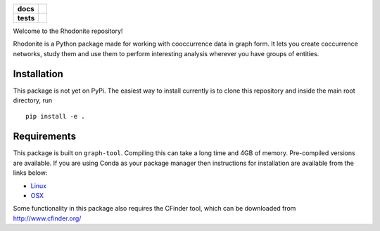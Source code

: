 .. start-badges

.. list-table::
    :stub-columns: 1

    * - docs
      - |docs|
    * - tests
      - | |travis|
..     * - package
..       - | |version| |wheel| |supported-versions| |supported-implementations|
..         | |commits-since|

.. |docs| image:: https://readthedocs.org/projects/rhodonite/badge/?style=flat
    :target: https://readthedocs.org/projects/rhodonite
    :alt: Documentation Status

.. |travis| image:: https://travis-ci.org/nestauk/rhodonite.svg?branch=master
    :alt: Travis-CI Build Status
    :target: https://travis-ci.org/nestauk/rhodonite

.. .. |version| image:: https://img.shields.io/pypi/v/rhodonite.svg
..     :alt: PyPI Package latest release
..     :target: https://pypi.python.org/pypi/rhodonite
.. 
.. .. |commits-since| image:: https://img.shields.io/github/commits-since/georgerichardson/rhodonite/v0.1.0.svg
..     :alt: Commits since latest release
..     :target: https://github.com/georgerichardson/rhodonite/compare/v0.1.0...master
.. 
.. .. |wheel| image:: https://img.shields.io/pypi/wheel/rhodonite.svg
..     :alt: PyPI Wheel
..     :target: https://pypi.python.org/pypi/rhodonite
.. 
.. .. |supported-versions| image:: https://img.shields.io/pypi/pyversions/rhodonite.svg
..     :alt: Supported versions
..     :target: https://pypi.python.org/pypi/rhodonite
.. 
.. .. |supported-implementations| image:: https://img.shields.io/pypi/implementation/rhodonite.svg
..     :alt: Supported implementations
..     :target: https://pypi.python.org/pypi/rhodonite


.. end-badges

Welcome to the Rhodonite repository!

Rhodonite is a Python package made for working with cooccurrence data in graph 
form. It lets you create coccurrence networks, study them and use them to 
perform interesting analysis wherever you have groups of entities.

Installation
============

This package is not yet on PyPi. The easiest way to install currently is to
clone this repository and inside the main root directory, run

::

    pip install -e .


Requirements 
============

This package is built on ``graph-tool``. Compiling this can take a long time
and 4GB of memory. Pre-compiled versions are available. If you are using Conda
as your package manager then instructions for installation are available from the links below:

- Linux_
- OSX_

.. _Linux: https://gitlab.com/ostrokach-forge/graph-tool
.. _OSX: https://anaconda.org/ruliana/graph-tool

Some functionality in this package also requires the CFinder tool, which can
be downloaded from http://www.cfinder.org/

.. Documentation
.. =============
.. 
.. https://rhodonite.readthedocs.io/
.. 
.. Development
.. ===========
.. 
.. To run the all tests run::
.. 
..     tox
.. 
.. Note, to combine the coverage data from all the tox environments run:
.. 
.. .. list-table::
..     :widths: 10 90
..     :stub-columns: 1
.. 
..     - - Windows
..       - ::
.. 
..             set PYTEST_ADDOPTS=--cov-append
..             tox
.. 
..     - - Other
..       - ::
.. 
..             PYTEST_ADDOPTS=--cov-append tox
